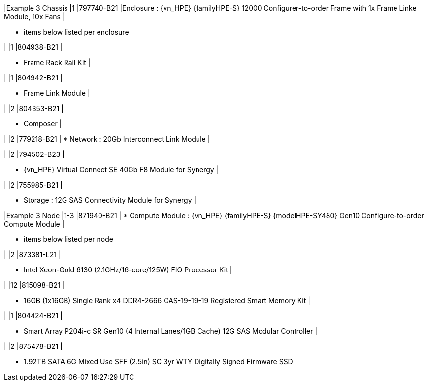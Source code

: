 
|Example 3 Chassis
|1
|797740-B21
|Enclosure : {vn_HPE} {familyHPE-S} 12000 Configurer-to-order Frame with 1x Frame Linke Module, 10x Fans
|

* items below listed per enclosure

|
|1
|804938-B21 
|

* Frame Rack Rail Kit
|

|
|1
|804942-B21
|

* Frame Link Module
|

|
|2
|804353-B21 
|

* Composer
|

|
|2
|779218-B21 
|
* Network : 20Gb Interconnect Link Module
|

|
|2
|794502-B23
|

* {vn_HPE} Virtual Connect SE 40Gb F8 Module for Synergy
|

|
|2
|755985-B21
|

* Storage : 12G SAS Connectivity Module for Synergy
|

|Example 3 Node
|1-3
|871940-B21 
|
* Compute Module : {vn_HPE} {familyHPE-S} {modelHPE-SY480} Gen10 Configure-to-order Compute Module
|

* items below listed per node

|
|2
|873381-L21
|

* Intel Xeon-Gold 6130 (2.1GHz/16-core/125W) FIO Processor Kit
|

|
|12
|815098-B21
|

* 16GB (1x16GB) Single Rank x4 DDR4-2666 CAS-19-19-19 Registered Smart Memory Kit
|

|
|1
|804424-B21
|

* Smart Array P204i-c SR Gen10 (4 Internal Lanes/1GB Cache) 12G SAS Modular Controller
|

|
|2
|875478-B21 
|

* 1.92TB SATA 6G Mixed Use SFF (2.5in) SC 3yr WTY Digitally Signed Firmware SSD
|

